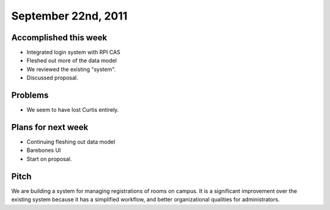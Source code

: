 September 22nd, 2011
====================

Accomplished this week
----------------------

* Integrated login system with RPI CAS
* Fleshed out more of the data model
* We reviewed the existing "system".
* Discussed proposal.

Problems
--------

* We seem to have lost Curtis entirely.

Plans for next week
-------------------

* Continuing fleshing out data model
* Barebones UI
* Start on proposal.

Pitch
-----

We are building a system for managing registrations of rooms on campus.  It is
a significant improvement over the existing system because it has a simplified
workflow, and better organizational qualities for administrators.